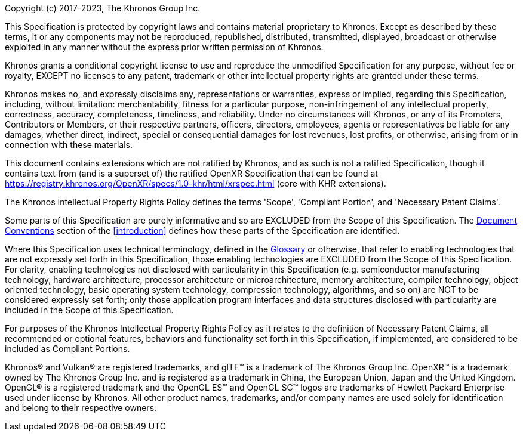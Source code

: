 // License v10 - 2023

Copyright (c) 2017-2023, The Khronos Group Inc.

This Specification is protected by copyright laws and contains material
proprietary to Khronos.
Except as described by these terms, it or any components may not be
reproduced, republished, distributed, transmitted, displayed, broadcast or
otherwise exploited in any manner without the express prior written
permission of Khronos.

Khronos grants a conditional copyright license to use and reproduce the
unmodified Specification for any purpose, without fee or royalty, EXCEPT no
licenses to any patent, trademark or other intellectual property rights are
granted under these terms.

Khronos makes no, and expressly disclaims any, representations or
warranties, express or implied, regarding this Specification, including,
without limitation: merchantability, fitness for a particular purpose,
non-infringement of any intellectual property, correctness, accuracy,
completeness, timeliness, and reliability.
Under no circumstances will Khronos, or any of its Promoters, Contributors
or Members, or their respective partners, officers, directors, employees,
agents or representatives be liable for any damages, whether direct,
indirect, special or consequential damages for lost revenues, lost profits,
or otherwise, arising from or in connection with these materials.

// Only enabled in release builds that have only KHR extensions
ifdef::ratified_core_spec[]
This Specification has been created under the Khronos Intellectual Property
Rights Policy, which is Attachment A of the Khronos Group Membership
Agreement available at https://www.khronos.org/files/member_agreement.pdf.
Parties desiring to implement the Specification and make use of Khronos
trademarks in relation to that implementation, and receive reciprocal patent
license protection under the Khronos Intellectual Property Rights Policy
must become Adopters and confirm the implementation as conformant under the
process defined by Khronos for this Specification; see
https://www.khronos.org/adopters.
endif::ratified_core_spec[]

// Enabled in all other builds
ifndef::ratified_core_spec[]
This document contains extensions which are not ratified by Khronos, and as
such is not a ratified Specification, though it contains text from (and is a
superset of) the ratified OpenXR Specification that can be found at
https://registry.khronos.org/OpenXR/specs/1.0-khr/html/xrspec.html (core
with KHR extensions).
endif::ratified_core_spec[]

// "Normative Wording" section

The Khronos Intellectual Property Rights Policy defines the terms 'Scope',
'Compliant Portion', and 'Necessary Patent Claims'.

Some parts of this Specification are purely informative and so are EXCLUDED
from the Scope of this Specification.
The <<introduction-document-conventions,Document Conventions>> section of
the <<introduction>> defines how these parts of the Specification are
identified.

Where this Specification uses technical terminology, defined in the
<<glossary, Glossary>> or otherwise, that refer to enabling technologies
that are not expressly set forth in this Specification, those enabling
technologies are EXCLUDED from the Scope of this Specification.
For clarity, enabling technologies not disclosed with particularity in this
Specification (e.g. semiconductor manufacturing technology, hardware
architecture, processor architecture or microarchitecture, memory
architecture, compiler technology, object oriented technology, basic
operating system technology, compression technology, algorithms, and so on)
are NOT to be considered expressly set forth; only those application program
interfaces and data structures disclosed with particularity are included in
the Scope of this Specification.

For purposes of the Khronos Intellectual Property Rights Policy as it
relates to the definition of Necessary Patent Claims, all recommended or
optional features, behaviors and functionality set forth in this
Specification, if implemented, are considered to be included as Compliant
Portions.

// End "Normative Wording" section


Khronos® and Vulkan® are registered trademarks, and glTF™ is a trademark of
The Khronos Group Inc.
OpenXR™ is a trademark owned by The Khronos Group Inc.
and is registered as a trademark in China, the European Union, Japan and the
United Kingdom.
OpenGL® is a registered trademark and the OpenGL ES™ and OpenGL SC™ logos
are trademarks of Hewlett Packard Enterprise used under license by Khronos.
All other product names, trademarks, and/or company names are used solely
for identification and belong to their respective owners.
